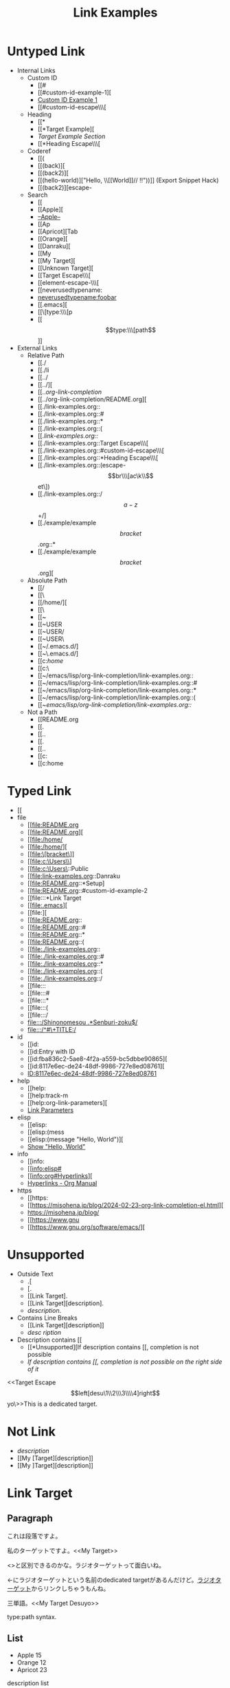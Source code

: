 #+TITLE: Link Examples
#+STARTUP: showall

* Untyped Link
:PROPERTIES:
:CUSTOM_ID: untyped-link
:END:

- Internal Links
  - Custom ID
    - [[#
    - [[#custom-id-example-1][
    - [[#custom-id-example-1][Custom ID Example 1]]
    - [[#custom-id-escape\\\[
  - Heading
    - [[*
    - [[*Target Example][
    - [[*Target Example][Target Example Section]]
    - [[*Heading Escape\\\[
  - Coderef
    - [[(
    - [[(back)][
    - [[(back2)][
    - [[(hello-world)]["Hello, \\[[World]@@-:@@]// !!"))]]  (Export Snippet Hack)
    - [[(back2)][escape-
  - Search
    - [[
    - [[Apple][
    - [[Apple][--Apple--]]
    - [[Ap
    - [[Apricot][Tab
    - [[Orange][
    - [[Danraku][
    - [[My
    - [[My Target][
    - [[Unknown Target][
    - [[Target Escape\\\[
    - [[element-escape-\\\[
    - [[neverusedtypename:
    - [[neverusedtypename:foobar]]
    - [[.emacs][
    - [[\[type:\\\[p
    - [[\[type:\\\[path\]]]
- External Links
  - Relative Path
    - [[./
    - [[./li
    - [[../
    - [[../][
    - [[../org-link-completion/
    - [[../org-link-completion/README.org][
    - [[./link-examples.org::
    - [[./link-examples.org::#
    - [[./link-examples.org::*
    - [[./link-examples.org::(
    - [[./link-examples.org::/
    - [[./link-examples.org::Target Escape\\\[
    - [[./link-examples.org::#custom-id-escape\\\[
    - [[./link-examples.org::*Heading Escape\\\[
    - [[./link-examples.org::(escape-\[br\\\[ac\k\\\]et\])
    - [[./link-examples.org::/\[a-z\]+/]
    - [[./example/example\[bracket\].org::*
    - [[./example/example\[bracket\].org][
  - Absolute Path
    - [[/
    - [[\
    - [[/home/][
    - [[\Users\
    - [[~
    - [[~USER
    - [[~USER/
    - [[~USER\
    - [[~/.emacs.d/]
    - [[~\.emacs.d/]
    - [[c:/home/
    - [[c:\home\
    - [[~/emacs/lisp/org-link-completion/link-examples.org::
    - [[~/emacs/lisp/org-link-completion/link-examples.org::#
    - [[~/emacs/lisp/org-link-completion/link-examples.org::*
    - [[~/emacs/lisp/org-link-completion/link-examples.org::(
    - [[~/emacs/lisp/org-link-completion/link-examples.org::/
  - Not a Path
    - [[README.org
    - [[.
    - [[..
    - [[.\li
    - [[..\org
    - [[c:
    - [[c:home

* Typed Link
:PROPERTIES:
:CUSTOM_ID: typed-link
:END:

- [[
- file
  - [[file:README.org
  - [[file:README.org][
  - [[file:/home/
  - [[file:/home/][
  - [[file:\[bracket\]]
  - [[file:c:\Users\\]
  - [[file:c:\Users\::Public
  - [[file:link-examples.org::Danraku
  - [[file:README.org::*Setup]
  - [[file:README.org::#custom-id-example-2
  - [[file:::*Link Target
  - [[file:.emacs][
  - [[file:][
  - [[file:README.org::
  - [[file:README.org::#
  - [[file:README.org::*
  - [[file:README.org::(
  - [[file:./link-examples.org::
  - [[file:./link-examples.org::#
  - [[file:./link-examples.org::*
  - [[file:./link-examples.org::(
  - [[file:./link-examples.org::/
  - [[file:::
  - [[file:::#
  - [[file:::*
  - [[file:::(
  - [[file:::/
  - [[file:::/Shinonomesou .*Senburi-zoku$/]]
  - [[file:::/^#\+TITLE:/]]
- id
  - [[id:
  - [[id:Entry with ID
  - [[id:fba836c2-5ae8-4f2a-a559-bc5dbbe90865][
  - [[id:8117e6ec-de24-48df-9986-727e8ed08761][
  - [[id:8117e6ec-de24-48df-9986-727e8ed08761][ID:8117e6ec-de24-48df-9986-727e8ed08761]]
- help
  - [[help:
  - [[help:track-m
  - [[help:org-link-parameters][
  - [[help:org-link-parameters][Link Parameters]]
- elisp
  - [[elisp:
  - [[elisp:(mess
  - [[elisp:(message "Hello, World")][
  - [[elisp:(message "Hello, World")][Show "Hello, World"]]
- info
  - [[info:
  - [[info:elisp#
  - [[info:org#Hyperlinks][
  - [[info:org#Hyperlinks][Hyperlinks - Org Manual]]
- https
  - [[https:
  - [[https://misohena.jp/blog/2024-02-23-org-link-completion-el.html][
  - [[https://misohena.jp/blog/]]
  - [[https://www.gnu
  - [[https://www.gnu.org/software/emacs/][

* Unsupported
- Outside Text
  - .[
  - [.
  - [[Link Target].
  - [[Link Target][description].
  - [[Link Target][description]].
- Contains Line Breaks
  - [[Link
   Target][description]]
  - [[Link Target][desc
   ription]]
- Description contains [[
  - [[*Unsupported][If description contains [[, completion is not possible
  - [[*Unsupported][If description contains [[, completion is not possible on the right side of it]]

<<Target Escape\[left[desu\1\\2\\\3\\\\4]right\]yo\>>This is a dedicated target.

* Not Link
- [[My Target\][description]]
- [[My [Target][description]]
- [[My ]Target][description]]

* Link Target
** Paragraph

<<Danraku>>これは段落ですよ。

私のターゲットですよ。<<My Target>>

<<<ラジオターゲット>>>と区別できるのかな。ラジオターゲットって面白いね。

<<ラジオターゲット>>←にラジオターゲットという名前のdedicated targetがあるんだけど。[[ラジオターゲット]]からリンクしちゃうもんね。

三単語。<<My Target Desuyo>>

<<[type:\[path]>> type:path syntax.

** List
- Apple 15 <<Apple>>
- Orange 12
- Apricot 23

description list
- Senburi :: Rindou-ka Senburi-zoku
- Akebonosou :: Rindou-ka Senburi-zoku
- Shinonomesou :: Rindou-ka Senburi-zoku

** Table
#+NAME: table-1
| Name    | Quantity | Note       |
|---------+----------+------------|
| Apple   |       15 |            |
| Orange  |       12 | <<Orange>> |
| Apricot |       23 | <<Apricot>> |

** Custom ID 1
:PROPERTIES:
:CUSTOM_ID: custom-id-example-1
:END:

** Custom ID 2
:PROPERTIES:
:CUSTOM_ID: custom-id-example-2
:END:

** Custom ID with Escape Chars
:PROPERTIES:
:CUSTOM_ID: custom-id-escape\[left[desu\1\\2\\\3\\\\4]right\]yo\
:END:

** Heading Escape\[left[desu\1\\2\\\3\\\\4]right\]yo\

** Source Blocks
:PROPERTIES:
:CUSTOM_ID: source-blocks
:END:

#+NAME: coderef-example
#+begin_src elisp -n -r
(forward-char)
(forward-char)
(backward-char) (ref:back)
(forward-char)
#+end_src

[[(back)][(backward-char)の所]]だけ左に動きます。

#+begin_src elisp -n -r
(forward-char)
(forward-char)
(backward-char) (ref:back2)
(backward-char) (ref:back3)
(forward-char)
#+end_src

#+begin_src elisp -n -r
(let ((text
       "Hello, \\[[World]]// !!"))  (ref:hello-world)
  (print text))
#+end_src

#+begin_src elisp -n -r -l "[REFID:%s]"
(let ((text
       "Konnichiwa, \\[[Sekai]]// !!"))  [REFID:konnichiwa-sekai]
  (print text))
#+end_src

[[(konnichiwa-sekai)][(konnichiwa-sekai)行目]]

#+name: element-escape-\[left[desu\1\\2\\\3\\\\4]right\]yo\
#+begin_src elisp -n -r
(+
 1     (ref:escape-[br\[ac\k\]et])
 2     (ref:escape-[br\[ac\k\]et\])
 3)    (ref:escape-/o_o\)
#+end_src

1. [[(escape-\[br\\\[ac\k\\\]et\])]]
2. [[(escape-\[br\\\[ac\k\\\]et\\\])]]
3. [[(escape-/o_o\)]] <= Not \\)

** Example Block

#+begin_example -n -r -l "<file:%s>"
これは例です。
2行目です。
3行目です。   <file:in example block>
#+end_example

[[(in example block)][(in example block)行目]]

** Entry with ID1
:PROPERTIES:
:ID:       8117e6ec-de24-48df-9986-727e8ed08761
:END:

** Entry with ID2
:PROPERTIES:
:ID:       fba836c2-5ae8-4f2a-a559-bc5dbbe90865
:END:

** Entry with ID Property
:PROPERTIES:
:ID:       f4a621a7-412e-4986-9932-7aaa18c94ee9
:END:

** Entry with ID Property
:PROPERTIES:
:ID:       a80163af-a84d-41fa-a1e6-104125a5c9c0
:END:
Same Heading Text

** HTTPS

- [[https://github.com/misohena/org-link-completion][misohena/org-link-completion: Complete the link type, path and description part of links at point in org-mode buffer.]]
- [[https://github.com/misohena/org-link-completion/blob/main/README-ja.org][org-link-completion/README-ja.org at main · misohena/org-link-completion]]
- [[https://misohena.jp/blog/2024-02-23-org-link-completion-el.html][org-link-completion.el | Misohena Blog]]
- [[https://misohena.jp/blog/2024-02-23-org-link-completion-el.html][2024年2月23日の記事]]
- [[https://orgmode.org/manual/Hyperlinks.html][Hyperlinks (The Org Manual)]]
- [[https://orgmode.org/manual/Literal-Examples.html][Literal Examples (The Org Manual)]]
